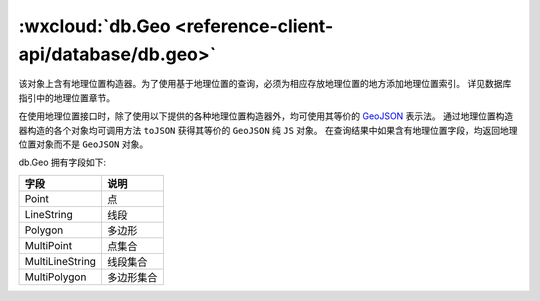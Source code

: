 :wxcloud:`db.Geo <reference-client-api/database/db.geo>`
===============================================================================

该对象上含有地理位置构造器。为了使用基于地理位置的查询，必须为相应存放地理位置的地方添加地理位置索引。
详见数据库指引中的地理位置章节。

在使用地理位置接口时，除了使用以下提供的各种地理位置构造器外，均可使用其等价的 `GeoJSON <https://tools.ietf.org/html/rfc7946>`_ 表示法。
通过地理位置构造器构造的各个对象均可调用方法 ``toJSON`` 获得其等价的 ``GeoJSON`` 纯 ``JS`` 对象。
在查询结果中如果含有地理位置字段，均返回地理位置对象而不是 ``GeoJSON`` 对象。

db.Geo 拥有字段如下:

+-----------------+------------+
|      字段       |    说明    |
+=================+============+
| Point           | 点         |
+-----------------+------------+
| LineString      | 线段       |
+-----------------+------------+
| Polygon         | 多边形     |
+-----------------+------------+
| MultiPoint      | 点集合     |
+-----------------+------------+
| MultiLineString | 线段集合   |
+-----------------+------------+
| MultiPolygon    | 多边形集合 |
+-----------------+------------+


.. js:function:: wx.cloud.database.Geo.Point(longitude, latitude)

    构造一个地理位置 ”点“。

    :param number longitude: 经度
    :param number latitude: 纬度
    :rtype: Point
    :示例:

      .. code:: js

        const db = wx.cloud.database()
        db.collection('todos').add({
          data: {
            description: 'eat an apple',
            location: db.Geo.Point(113, 23)
          }
        }).then(console.log).catch(console.error)

    :GeoJSON:

      :格式:

        .. code:: js

          {
            "type": "Point",
            "coordinates": [longitude, latitude] // 数字数组：[经度, 纬度]
          }

      :示例:

        .. code:: js

          const db = wx.cloud.database()
          db.collection('todos').add({
            data: {
              description: 'eat an apple',
              location: {
                type: 'Point',
                coordinates: [113, 23]
              }
            }
          }).then(console.log).catch(console.error)

.. js:function:: wx.cloud.database.Geo.LineString(points)

    构造一个地理位置的 ”线段“。一个线段由两个或更多的点有序连接组成。

    :param Point[] points: 地理位置 ”点“
    :rtype: LineString
    :示例:

      .. code:: js

        const db = wx.cloud.database()
        db.collection('todos').add({
          data: {
            description: 'eat an apple',
            location: db.Geo.LineString([
              db.Geo.Point(113, 23),
              db.Geo.Point(120, 50),
              // ... 可选更多点
            ])
          }
        }).then(console.log).catch(console.error)

    :GeoJSON:

      :格式:

        .. code:: js

          {
            "type": "LineString",
            "coordinates": [
              [p1_lng, p1_lat],
              [p2_lng, p2_lng]
              // ... 可选更多点
            ]
          }

      :示例:

        .. code:: js

          const db = wx.cloud.database()
          db.collection('todos').add({
            data: {
              description: 'eat an apple',
              location: {
                type: 'LineString',
                coordinates: [
                  [113, 23],
                  [120, 50]
                ]
              }
            }
          }).then(console.log).catch(console.error)

.. js:function:: wx.cloud.database.Geo.Polygon(lineStrings)

    构造一个地理位置 ”多边形“。一个多边形由一个或多个线性环（Linear Ring）组成，一个线性环即一个闭合的线段。

    一个闭合线段至少由四个点组成，其中最后一个点和第一个点的坐标必须相同，以此表示环的起点和终点。

    如果一个多边形由多个线性环组成，则第一个线性环表示外环（外边界），接下来的所有线性环表示内环（即外环中的洞，不计在此多边形中的区域）。

    如果一个多边形只有一个线性环组成，则这个环就是外环。

    多边形构造规则：

    #. 第一个线性环必须是外环
    #. 外环不能自交
    #. 所有内环必须完全在外环内
    #. 各个内环间不能相交或重叠，也不能有共同的边

    :param LineString[] lineStrings: 地理位置的 ”线段“
    :rtype: Polygon
    :示例1:

      .. code:: js

        const db = wx.cloud.database()
        const {Polygon, LineString, Point} = db.Geo
        db.collection('todos').add({
          data: {
            description: 'eat an apple',
            location: Polygon([
              LineString([
                Point(0, 0),
                Point(3, 2),
                Point(2, 3),
                Point(0, 0)
              ])
            ])
          }
        }).then(console.log).catch(console.error)

    :示例2:

      含一个外环和一个内环的多边形

      .. code:: js

        const db = wx.cloud.database()
        const {Polygon, LineString, Point} = db.Geo
        db.collection('todos').add({
          data: {
            description: 'eat an apple',
            location: Polygon([
              // 外环
              LineString([Point(0, 0), Point(30, 20), Point(20, 30), Point(0, 0)]),
              // 内环
              LineString([Point(10, 10), Point(16, 14), Point(14, 16), Point(10, 10)])
            ])
          }
        }).then(console.log).catch(console.error)

    :GeoJSON:

      :格式:

        .. code:: js

          {
            "type": "Polygon",
            "coordinates": [
              [ [lng, lat], [lng, lat], [lng, lat], ..., [lng, lat] ], // 外环
              [ [lng, lat], [lng, lat], [lng, lat], ..., [lng, lat] ], // 可选内环 1
              ...
              [ [lng, lat], [lng, lat], [lng, lat], ..., [lng, lat] ], // 可选内环 n
            ]
          }

      :示例:

        .. code:: js

          const db = wx.cloud.database()
          db.collection('todos').add({
            data: {
              description: 'eat an apple',
              location: {
                type: 'Polygon',
                coordinates: [
                  [[0, 0], [30, 20], [20, 30], [0, 0]],
                  [[10, 10], [16, 14], [14, 16], [10, 10]]
                ]
              }
            }
          }).then(console.log).catch(console.error)

.. js:function:: wx.cloud.database.Geo.MultiPoint(points)

    构造一个地理位置的 ”点“ 的集合。一个点集合由一个或更多的点组成。

    :param Point[] points: 地理位置 ”点“
    :rtype: MultiPoint
    :示例:

      .. code:: js

        const db = wx.cloud.database()
        db.collection('todos').add({
          data: {
            description: 'eat an apple',
            location: db.Geo.MultiPoint([
              db.Geo.Point(113, 23),
              db.Geo.Point(120, 50),
              // ... 可选更多点
            ])
          }
        }).then(console.log).catch(console.error)

    :GeoJSON:

      :格式:

        .. code:: js

          {
            "type": "MultiPoint",
            "coordinates": [
              [p1_lng, p1_lat],
              [p2_lng, p2_lng]
              // ... 可选更多点
            ]
          }

      :示例:

        .. code:: js

          const db = wx.cloud.database()
          db.collection('todos').add({
            data: {
              description: 'eat an apple',
              location: {
                type: 'MultiPoint',
                coordinates: [
                  [113, 23],
                  [120, 50]
                ]
              }
            }
          }).then(console.log).catch(console.error)

.. js:function:: wx.cloud.database.Geo.MultiLineString(lineStrings)

    构造一个地理位置 ”线段“ 集合。一个线段集合由多条线段组成。

    :param LineString[] lineStrings: 地理位置的 ”线段“
    :rtype: MultiLineString
    :示例:

      .. code:: js

        const db = wx.cloud.database()
        const {LineString, MultiLineString, Point} = db.Geo
        db.collection('todos').add({
          data: {
            description: 'eat an apple',
            location: MultiLineString([
              LineString([Point(0, 0), Point(30, 20), Point(20, 30), Point(0, 0)]),
              LineString([Point(10, 10), Point(16, 14), Point(14, 16), Point(10, 10)])
            ])
          }
        }).then(console.log).catch(console.error)

    :GeoJSON:

      :格式:

        .. code:: js

          {
            "type": "MultiLineString",
            "coordinates": [
              [ [lng, lat], [lng, lat], [lng, lat], ..., [lng, lat] ],
              [ [lng, lat], [lng, lat], [lng, lat], ..., [lng, lat] ],
              ...
              [ [lng, lat], [lng, lat], [lng, lat], ..., [lng, lat] ]
            ]
          }

      :示例:

        .. code:: js

          const db = wx.cloud.database()
          db.collection('todos').add({
            data: {
              description: 'eat an apple',
              location: {
                type: 'MultiLineString',
                coordinates: [
                  [[0, 0], [3, 3]],
                  [[5, 10], [20, 30]]
                ]
              }
            }
          }).then(console.log).catch(console.error)

.. js:function:: wx.cloud.database.Geo.MultiPolygon(polygons)

    构造一个地理位置 ”多边形“ 集合。一个多边形集合由多个多边形组成。

    :param Polygon[] polygons: 地理位置 ”多边形“
    :rtype: MultiPolygon
    :示例:

      .. code:: js

        const db = wx.cloud.database()
        const {
          MultiPolygon, Polygon, LineString, Point
        } = db.Geo
        db.collection('todos').add({
          data: {
            description: 'eat an apple',
            location: MultiPolygon([
              Polygon([
                LineString([Point(50, 50), Point(60, 80), Point(80, 60), Point(50, 50)]),
              ]),
              Polygon([
                LineString([Point(0, 0), Point(30, 20), Point(20, 30), Point(0, 0)]),
                LineString([Point(10, 10), Point(16, 14), Point(14, 16), Point(10, 10)])
              ]),
            ])
          }
        }).then(console.log).catch(console.error)

    :GeoJSON:

      :格式:

        .. code:: js

          {
            "type": "MultiPolygon",
            "coordinates": [
              // polygon 1
              [
                [ [lng, lat], [lng, lat], [lng, lat], ..., [lng, lat] ],
                [ [lng, lat], [lng, lat], [lng, lat], ..., [lng, lat] ],
                ...
                [ [lng, lat], [lng, lat], [lng, lat], ..., [lng, lat] ]
              ],
              ...
              // polygon n
              [
                [ [lng, lat], [lng, lat], [lng, lat], ..., [lng, lat] ],
                [ [lng, lat], [lng, lat], [lng, lat], ..., [lng, lat] ],
                ...
                [ [lng, lat], [lng, lat], [lng, lat], ..., [lng, lat] ]
              ],
            ]
          }

      :示例:

        .. code:: js

          const db = wx.cloud.database()
          db.collection('todos').add({
            data: {
              description: 'eat an apple',
              location: {
                type: 'MultiPolygon',
                coordinates: [
                  [
                    [[50, 50], [60, 80], [80, 60], [50, 50]]
                  ],
                  [
                    [[0, 0], [30, 20], [20, 30], [0, 0]],
                    [[10, 10], [16, 14], [14, 16], [10, 10]]
                  ]
                ]
              }
            }
          }).then(console.log).catch(console.error)
